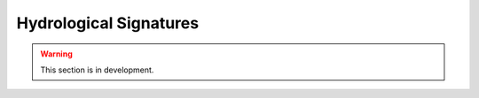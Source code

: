 .. _user_guide.classical_uses.hydrological_signatures:

=======================
Hydrological Signatures
=======================

.. warning::
    This section is in development.